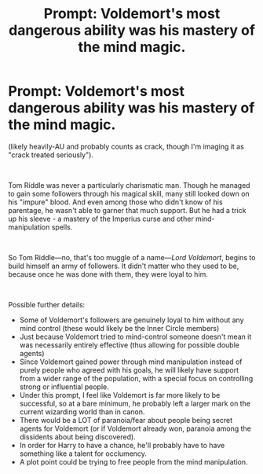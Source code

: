 #+TITLE: Prompt: Voldemort's most dangerous ability was his mastery of the mind magic.

* Prompt: Voldemort's most dangerous ability was his mastery of the mind magic.
:PROPERTIES:
:Author: Niko_of_the_Stars
:Score: 0
:DateUnix: 1620318965.0
:DateShort: 2021-May-06
:FlairText: Prompt
:END:
(likely heavily-AU and probably counts as crack, though I'm imaging it as "crack treated seriously").

​

Tom Riddle was never a particularly charismatic man. Though he managed to gain some followers through his magical skill, many still looked down on his "impure" blood. And even among those who didn't know of his parentage, he wasn't able to garner that much support. But he had a trick up his sleeve - a mastery of the Imperius curse and other mind-manipulation spells.

​

So Tom Riddle---no, that's too muggle of a name---/Lord Voldemort/, begins to build himself an army of followers. It didn't matter who they used to be, because once he was done with them, they were loyal to him.

​

Possible further details:

- Some of Voldemort's followers are genuinely loyal to him without any mind control (these would likely be the Inner Circle members)
- Just because Voldemort tried to mind-control someone doesn't mean it was necessarily entirely effective (thus allowing for possible double agents)
- Since Voldemort gained power through mind manipulation instead of purely people who agreed with his goals, he will likely have support from a wider range of the population, with a special focus on controlling strong or influential people.
- Under this prompt, I feel like Voldemort is far more likely to be successful, so at a bare minimum, he probably left a larger mark on the current wizarding world than in canon.
- There would be a LOT of paranoia/fear about people being secret agents for Voldemort (or if Voldemort already won, paranoia among the dissidents about being discovered).
- In order for Harry to have a chance, he'll probably have to have something like a talent for occlumency.
- A plot point could be trying to free people from the mind manipulation.

